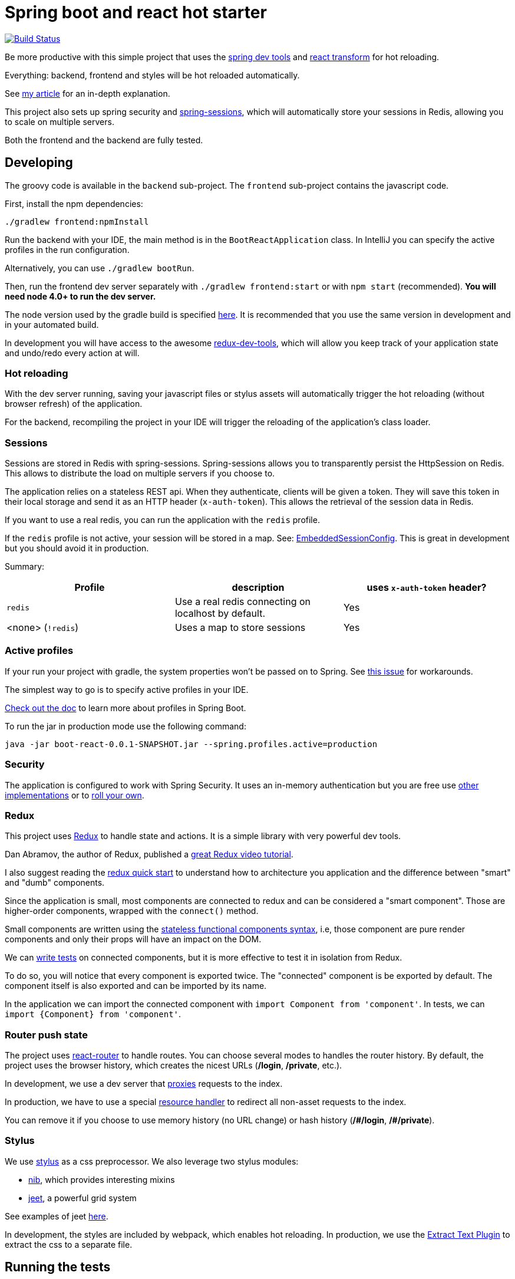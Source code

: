 # Spring boot and react hot starter

image:https://travis-ci.org/geowarin/boot-react.svg?branch=master["Build Status", link="https://travis-ci.org/geowarin/boot-react"]

Be more productive with this simple project that uses the https://spring.io/blog/2015/06/17/devtools-in-spring-boot-1-3[spring dev tools]
and https://github.com/gaearon/babel-plugin-react-transform[react transform] for hot reloading.

Everything: backend, frontend and styles will be hot reloaded automatically.

See http://geowarin.github.io/spring-boot-and-react-hot.html[my article] for an in-depth explanation.

This project also sets up spring security and http://projects.spring.io/spring-session/[spring-sessions], which will
automatically store your sessions in Redis, allowing you to scale on multiple servers.

Both the frontend and the backend are fully tested.

## Developing

The groovy code is available in the `backend` sub-project.
The `frontend` sub-project contains the javascript code.

First, install the npm dependencies:

```
./gradlew frontend:npmInstall
```

Run the backend with your IDE, the main method is in the `BootReactApplication` class.
In IntelliJ you can specify the active profiles in the run configuration.

Alternatively, you can use `./gradlew bootRun`.

Then, run the frontend dev server separately with `./gradlew frontend:start` or with `npm start` (recommended).
**You will need node 4.0+ to run the dev server.**

The node version used by the gradle build is specified https://github.com/geowarin/boot-react/blob/master/frontend/build.gradle#L11-L12[here].
It is recommended that you use the same version in development and in your automated build.

In development you will have access to the awesome https://github.com/gaearon/redux-devtools[redux-dev-tools], which
will allow you keep track of your application state and undo/redo every action at will.

### Hot reloading

With the dev server running, saving your javascript files or stylus assets will automatically trigger the hot reloading
(without browser refresh) of the application.

For the backend, recompiling the project in your IDE will trigger the reloading of the application's class loader.

### Sessions

Sessions are stored in Redis with spring-sessions.
Spring-sessions allows you to transparently persist the HttpSession on Redis.
This allows to distribute the load on multiple servers if you choose to.

The application relies on a stateless REST api.
When they authenticate, clients will be given a token.
They will save this token in their local storage and send it as an HTTP header (`x-auth-token`).
This allows the retrieval of the session data in Redis.

If you want to use a real redis, you can run the application with the `redis` profile.

If the `redis` profile is not active, your session will be stored in a map.
See: https://github.com/geowarin/boot-react/blob/master/backend/src/main/groovy/react/config/redis/EmbeddedSessionConfig.groovy[EmbeddedSessionConfig].
This is great in development but you should avoid it in production.

Summary:
|===
| Profile | description | uses `x-auth-token` header?

| `redis` | Use a real redis connecting on localhost by default. | Yes
| <none> (`!redis`) | Uses a map to store sessions | Yes
|===

### Active profiles

If your run your project with gradle, the system properties won't be passed on to Spring.
See https://github.com/spring-projects/spring-boot/issues/832[this issue] for workarounds.

The simplest way to go is to specify active profiles in your IDE.

http://docs.spring.io/spring-boot/docs/current/reference/html/boot-features-profiles.html[Check out the doc] to learn
more about profiles in Spring Boot.

To run the jar in production mode use the following command:

```
java -jar boot-react-0.0.1-SNAPSHOT.jar --spring.profiles.active=production                                                       16:57:01
```

### Security

The application is configured to work with Spring Security.
It uses an in-memory authentication but you are free use
http://docs.spring.io/spring-security/site/docs/4.0.2.RELEASE/reference/htmlsingle/#jc-authentication[other implementations]
or to http://docs.spring.io/spring-security/site/docs/4.0.2.RELEASE/reference/htmlsingle/#core-services[roll your own].

### Redux

This project uses https://github.com/rackt/react-redux[Redux] to handle state and actions.
It is a simple library with very powerful dev tools.

Dan Abramov, the author of Redux, published a https://egghead.io/series/getting-started-with-redux[great Redux video tutorial].

I also suggest reading the https://github.com/rackt/react-redux/blob/master/docs/quick-start.md[redux quick start] to understand
how to architecture you application and the difference between "smart" and "dumb" components.

Since the application is small, most components are connected to redux and can be considered a "smart component".
Those are higher-order components, wrapped with the `connect()` method.

Small components are written using the https://facebook.github.io/react/blog/2015/10/07/react-v0.14.html#stateless-functional-components[stateless functional components syntax], i.e,
those component are pure render components and only their props will have an impact on the DOM.

We can http://rackt.github.io/redux/docs/recipes/WritingTests.html[write tests] on connected components,
but it is more effective to test it in isolation from Redux.

To do so, you will notice that every component is exported twice.
The "connected" component is be exported by default.
The component itself is also exported and can be imported by its name.

In the application we can import the connected component with `import Component from 'component'`.
In tests, we can `import {Component} from 'component'`.

### Router push state

The project uses https://github.com/rackt/react-router[react-router] to handle routes.
You can choose several modes to handles the router history.
By default, the project uses the browser history,
which creates the nicest URLs (**/login**, **/private**, etc.).

In development, we use a dev server that
https://github.com/geowarin/boot-react/blob/master/frontend/server.js#L21-L24[proxies] requests to the index.

In production, we have to use a special https://github.com/geowarin/boot-react/blob/master/backend/src/main/groovy/react/config/SinglePageAppConfig.groovy[resource handler]
to redirect all non-asset requests to the index.

You can remove it if you choose to use memory history (no URL change) or hash history
(**/\#/login**, **/#/private**).

### Stylus

We use https://learnboost.github.io/stylus/[stylus] as a css preprocessor.
We also leverage two stylus modules:

* https://github.com/tj/nib[nib], which provides interesting mixins
* http://jeet.gs/[jeet], a powerful grid system

See examples of jeet http://codepen.io/collection/eilAH/[here].

In development, the styles are included by webpack, which enables hot reloading.
In production, we use the https://github.com/webpack/extract-text-webpack-plugin[Extract Text Plugin] to extract the css to a separate file.

## Running the tests


The check tasks will run the tests in both the frontend and the backend:
```
./gradlew check
```

You can run the backend/frontend tests only with:
```
./gradlew backend/frontend:test
```

To test the backend, we use a simple https://github.com/geowarin/spring-spock-mvc[library] that wraps
spring mvc tests and makes them a bit nicer to read.
See the https://github.com/geowarin/boot-react/blob/master/backend/src/test/groovy/react/auth/AuthenticationSpec.groovy[auth-spec]
for an example.

To test the frontend, we use https://github.com/airbnb/enzyme[enzyme].

## Shipping

This command will generate an optimized bundle and include it in the jar.

```
./gradlew clean assemble
```

You can then launch it with:

```
java -jar build/libs/boot-react-0.0.1-SNAPSHOT.jar
```

With spring boot 1.3, you can install the application http://docs.spring.io/spring-boot/docs/current-SNAPSHOT/reference/html/deployment-install.html#deployment-service[as a linux service]

NB: each application can be assembled with the `assemble` task so you can use `frontend:assemble` or `backend:assemble`.
The backend task depends on the frontend task.

## Docker

The project can create a docker container.

Just run:

```
./gradlew backend:buildDocker
```

And it will create a docker image named `boot-react/boot-react`.

```
> docker images
REPOSITORY                               TAG                 IMAGE ID            CREATED              VIRTUAL SIZE
boot-react/boot-react                    latest              5280d39f660f        About a minute ago   138.9 MB
```

You can then run it with:

```
docker run -p 8080:8080 boot-react/boot-react
```

You can also pass arguments to the application like this:

```
docker run -p 8080:8080 boot-react/boot-react --spring.profiles.active=redis --spring.redis.host=redis
```

## Docker-compose

There is a simple `docker-compose.yml` in the root directory of the project.
Once you have built the application image with `./gradlew backend:buildDocker`, you can run:

```
docker-compose up -d
```

This will run the application together with a redis server.

